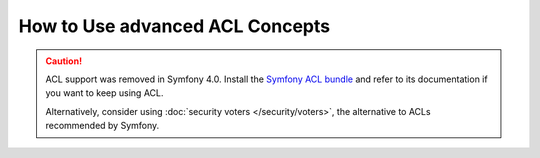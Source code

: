 .. index::
   single: Security; Advanced ACL concepts

How to Use advanced ACL Concepts
================================

.. caution::

    ACL support was removed in Symfony 4.0. Install the `Symfony ACL bundle`_
    and refer to its documentation if you want to keep using ACL.

    Alternatively, consider using :doc:`security voters </security/voters>`,
    the alternative to ACLs recommended by Symfony.

.. _`Symfony ACL bundle`: https://github.com/symfony/acl-bundle
